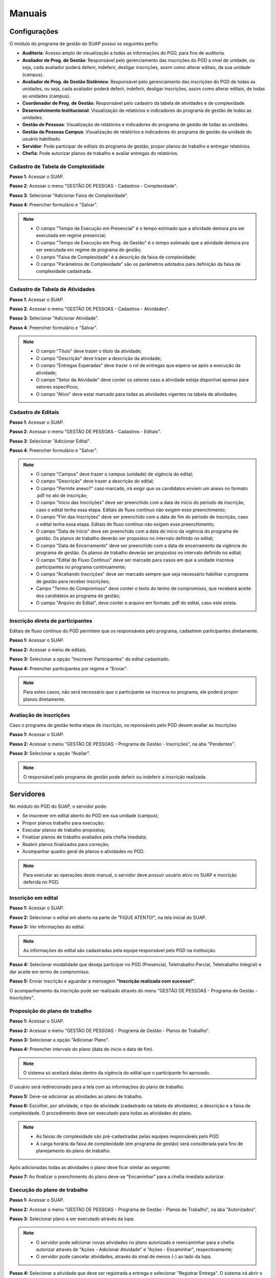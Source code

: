 Manuais
=======

Configurações
-------------------------------

O módulo do programa de gestão do SUAP possui os seguintes perfis:

* **Auditoria**: Acesso amplo de visualização a todas as informações do PGD, para fins de auditoria.
* **Avaliador de Prog. de Gestão**: Responsável pelo gerenciamento das inscrições do PGD a nível de unidade, ou seja, cada avaliador poderá deferir, indeferir, desligar inscrições, assim como alterar editais, da sua unidade (campus).
* **Avaliador de Prog. de Gestão Sistêmico**: Responsável pelo gerenciamento das inscrições do PGD de todas as unidades, ou seja, cada avaliador poderá deferir, indeferir, desligar inscrições, assim como alterar editais, de todas as unidades (campus).
* **Coordenador de Prog. de Gestão**: Responsável pelo cadastro da tabela de atividades e de complexidade.
* **Desenvolvimento Institucional**: Visualização de relatórios e indicadores do programa de gestão de todas as unidades.
* **Gestão de Pessoas**: Visualização de relatórios e indicadores do programa de gestão de todas as unidades. 
* **Gestão de Pessoas Campus**: Visualização de relatórios e indicadores do programa de gestão da unidade do usuário habilitado. 
* **Servidor**: Pode participar de editais do programa de gestão, propor planos de trabalho e entregar relatórios.
* **Chefia**: Pode autorizar planos de trabalho e avaliar entregas do relatórios.


Cadastro de Tabela de Complexidade
^^^^^^^^^^^^^^^^^^^^^^^^^^^^^^^^^^

**Passo 1**: Acessar o SUAP.

.. image:: suap.png

**Passo 2**: Acessar o menu "GESTÃO DE PESSOAS - Cadastros - Complexidade".

.. image:: menu-complexidade.png

**Passo 3**: Selecionar "Adicionar Faixa de Complexidade".

.. image:: faixa-complexidade.png

**Passo 4**: Preencher formulário e "Salvar".

.. image:: form-complexidade.png

.. Note::

   * O campo "Tempo de Execução em Presencial" é o tempo estimado que a atividade demora pra ser executada em regime presencial;
   * O campo "Tempo de Execução em Prog. de Gestão" é o tempo estimado que a atividade demora pra ser executada em regime de programa de gestão;
   * O campo "Faixa de Complexidade" é a descrição da faixa de complexidade;
   * O campo "Parâmetros de Complexidade" são os parâmetros adotados para definição da faixa de complexidade cadastrada.


Cadastro de Tabela de Atividades
^^^^^^^^^^^^^^^^^^^^^^^^^^^^^^^^^

**Passo 1**: Acessar o SUAP.

.. image:: suap.png

**Passo 2**: Acessar o menu "GESTÃO DE PESSOAS - Cadastros - Atividades".

.. image:: menu-tabela-atividade.png

**Passo 3**: Selecionar "Adicionar Atividade".

.. image:: tabela-atividades.png

**Passo 4**: Preencher formulário e "Salvar".

.. image:: form-atividade.png

.. Note::

   * O campo "Título" deve trazer o título da atividade;
   * O campo "Descrição" deve trazer a descrição da atividade;
   * O campo "Entregas Esperadas" deve trazer o rol de entregas que espera-se após a execução da atividade;
   * O campo "Setor da Atividade" deve conter os setores caso a atividade esteja disponível apenas para setores específicos;
   * O campo "Ativo" deve estar marcado para todas as atividades vigentes na tabela de atividades;

Cadastro de Editais
^^^^^^^^^^^^^^^^^^^^^^^^^^^^^^^^^

**Passo 1**: Acessar o SUAP.

.. image:: suap.png

**Passo 2**: Acessar o menu "GESTÃO DE PESSOAS - Cadastros - Editais".

.. image:: menu-edital.png

**Passo 3**: Selecionar "Adicionar Edital".

.. image:: editais.png

**Passo 4**: Preencher formulário e "Salvar".

.. image:: form-edital-1.png
.. image:: form-edital-2.png

.. Note::

   * O campo "Campus" deve trazer o campus (unidade) de vigência do edital;
   * O campo "Descrição" deve trazer a descrição do edital;
   * O campo "Permite anexo?" caso marcado, irá exigir que os candidatos enviem um anexo no formato .pdf no ato de inscrição;
   * O campo "Início das Inscrições" deve ser preenchido com a data de início do período de inscrição, caso o edital tenha essa etapa. Editais de fluxo contínuo não exigem esse preenchimento;
   * O campo "Fim das Inscrições" deve ser preenchido com a data de fim do período de inscrição, caso o edital tenha essa etapa. Editais de fluxo contínuo não exigem esse preenchimento;
   * O campo "Data de Início" deve ser preenchido com a data de início da vigência do programa de gestão. Os planos de trabalho deverão ser propostos no intervalo definido no edital;
   * O campo "Data de Encerramento" deve ser preenchido com a data de encerramento da vigência do programa de gestão. Os planos de trabalho deverão ser propostos no intervalo definido no edital;
   * O campo "Edital de Fluxo Contínuo" deve ser marcado para casos em que a unidade inscreva participantes no programa continuamente;
   * O campo "Aceitando Inscrições" deve ser marcado sempre que seja necessário habilitar o programa de gestão para receber inscrições;
   * Campo "Termo de Compromisso" deve conter o texto do termo de compromisso, que receberá aceite dos candidatos ao programa de gestão;
   * O campo "Arquivo do Edital", deve conter o arquivo em formato .pdf do edital, caso este exista.
   
Inscrição direta de participantes
^^^^^^^^^^^^^^^^^^^^^^^^^^^^^^^^^^

Editais de fluxo contínuo do PGD permitem que os responsáveis pelo programa, cadastrem participantes diretamente.

**Passo 1:** Acessar o SUAP.

.. image:: suap.png

**Passo 2:** Acessar o menu de editais.

.. image:: menu-edital.png

**Passo 3:** Selecionar a opção "Inscrever Participantes" do edital cadastrado.

.. image:: editais.png

**Passo 4:** Preencher participantes por regime e "Enviar".

.. image:: form-inscrever-participantes-pgd.png

.. Note::

   Para estes casos, não será necessário que o participante se inscreva no programa, ele poderá propor planos diretamente.

Avaliação de inscrições
^^^^^^^^^^^^^^^^^^^^^^^

Caso o programa de gestão tenha etapa de inscrição, os reponsáveis pelo PGD devem avaliar as inscrições

**Passo 1:** Acessar o SUAP.

.. image:: suap.png

**Passo 2:** Acessar o menu "GESTÃO DE PESSOAS - Programa de Gestão - Inscrições", na aba "Pendentes".

.. image:: inscricao-pendente-pgd.png

**Passo 3:** Selecionar a opção "Avaliar".

.. image:: form-avaliar-inscricao.png

.. Note::

   O responsável pelo programa de gestão pode deferir ou indeferir a inscrição realizada.


Servidores
------------

No módulo do PGD do SUAP, o servidor pode:

* Se inscrever em edital aberto do PGD em sua unidade (campus);
* Propor planos trabalho para execução;
* Executar planos de trabalho propostos;
* Finalizar planos de trabalho avaliados pela chefia imediata;
* Reabrir planos finalizados para correção;
* Acompanhar  quadro geral de planos e atividades no PGD.


.. Note::

   Para executar as operações deste manual, o servidor deve possuir usuário ativo no SUAP e inscrição deferida no PGD.



Inscrição em edital
^^^^^^^^^^^^^^^^^^^^

**Passo 1:** Acessar o SUAP.

.. image:: suap.png

**Passo 2:** Selecionar o edital em aberto na parte de "FIQUE ATENTO!", na tela inicial do SUAP.

.. image:: edital-pgd.png

**Passo 3:** Ver informações do edital.

.. image:: info-edital.png

.. Note::

   As informações do edital são cadastradas pela equipe responsável pelo PGD na instituição.

**Passo 4:** Selecionar modalidade que deseja participar no PGD (Presencial, Teletrabalho Parcial, Teletrabalho Integral) e dar aceite em termo de compromisso.

.. image:: inscricao.png

**Passo 5:** Enviar inscrição e aguardar a mensagem **"Inscrição realizada com sucesso!"**.

O acompanhamento da inscrição pode ser realizado através do menu "GESTÃO DE PESSOAS - Programa de Gestão - Inscrições".

.. image:: menu-inscricoes.png

.. image:: minha-inscricao.png


Proposição de plano de trabalho
^^^^^^^^^^^^^^^^^^^^^^^^^^^^^^^^^^^

**Passo 1:** Acessar o SUAP.

.. image:: suap.png

**Passo 2:** Acessar o menu "GESTÃO DE PESSOAS - Programa de Gestão - Planos de Trabalho".

.. image:: menu-plano.png

**Passo 3:** Selecionar a opção "Adicionar Plano".

.. image:: add-plano.png

**Passo 4:** Preencher intervalo do plano (data de início e data de fim).

.. image:: form-plano.png

.. Note::

   O sistema só aceitará datas dentro da vigência do edital que o participante foi aprovado.

O usuário será redirecionado para a tela com as informações do plano de trabalho.

.. image:: tela-plano.png

**Passo 5:** Deve-se adicionar as atividades ao plano de trabalho.

.. image:: acoes-add-atividade.png

**Passo 6:** Escolher, por atividade, o tipo de atividade (cadastrado na tabela de atividades), a descrição e a faixa de complexidade. O procedimento deve ser executado para todas as atividades do plano.

.. image:: form-add-atividade.png

.. Note::

   * As faixas de complexidade são pré-cadastradas pelas equipes responsáveis pelo PGD. 
   * A carga horária da faixa de complexidade (em programa de gestão) será considerada para fins de planejamento do plano de trabalho.

Após adicionadas todas as atividades o plano deve ficar similar ao seguinte:

.. image:: tela-plano-preenchido.png

**Passo 7:** Ao finalizar o prenchimento do plano deve-se "Encaminhar" para a chefia imediata autorizar.

.. image:: acoes-add-atividade.png

Execução do plano de trabalho
^^^^^^^^^^^^^^^^^^^^^^^^^^^^^^^^^^^

**Passo 1:** Acessar o SUAP.

.. image:: suap.png

**Passo 2:** Acessar o menu "GESTÃO DE PESSOAS - Programa de Gestão - Planos de Trabalho", na aba "Autorizados".

.. image:: tela-planos-autorizados.png

**Passo 3:** Selecionar plano a ser executado através da lupa.

.. image:: plano-registrar-entrega.png

.. Note::

   * O servidor pode adicionar novas atividades no plano autorizado e reencaminhar para a chefia autorizar através de "Ações - Adicionar Atividade" e "Ações - Encaminhar", respectivamente;
   * O servidor pode cancelar atividades, através do sinal de menos (-) ao lado da lupa.

**Passo 4:** Selecionar a atividade que deve ser registrada a entrega e selecionar "Registrar Entrega". O sistema irá abrir o formulário de registro da entrega. 

.. image:: form-reg-entrega-1.png
.. image:: form-reg-entrega-2.png
.. image:: form-reg-entrega-3.png

.. Note::

   * No campo "Entrega Realizada", deve-se detalhar ao máximo a entrega para avaliação da chefia. Coloque links do que foi produzido para acesso da chefia imediata na hora da avaliação;
   * No campo "Comprovante" é possível anexar um documento em formato .pdf para ajudar a chefia imediata na avaliação da entrega. Não recomenda-se colocar o produto entregue neste campo para evitar duplicações desnecessárias de arquivos;
   * No campo "Data de Início de Execução da Atividade" e "Data de Fim de Execução da Atividade" deve-se colocar as datas, dentro da vigência do plano, que a atividade foi realizada.
   * No campo "Dificuldades", opcionalmente, pode-se relatar as dificuldades encontradas para execução.

**Passo 5:** Após preenchimento do formulário, selecionar "Salvar". A operação deve ser realizada para todas as atividades.

.. image:: tela-plano-atividades-entregues.png

**Passo 6:** Após todas as atividades entregues, selecionar a opção "Realizar Entrega", para entregar o relatório.

.. image:: acoes-realizar-entrega.png

Caso o relatório tenha atividade entregue, é possível visualizar o cronograma, selecionando o botão "Cronograma".

.. image:: botao-cronograma.png

Um exemplo de cronograma está na tabela a seguir, as atividades em azul estão entregues e as atividades em verde foram avaliadas pela chefia.

.. image:: cronograma-plano.png

O servidor pode visualizar seu quadro geral de participação no PGD através do menu "GESTÃO DE PESSOAS - Programa de Gestão - Relatórios - Meu Boletim".

.. image:: meu-boletim-1.png

.. image:: meu-boletim-2.png

Caso haja necessidade de correção, o servidor pode reabrir o plano de trabalho. Para isso:

**Passo 1:** Acessar o SUAP.

.. image:: suap.png

**Passo 2:** Acessar o menu "GESTÃO DE PESSOAS - Programa de Gestão - Planos de Trabalho", na aba "Finalizados".

.. image:: planos-finalizados.png

**Passo 3:** Selecionar plano que deseja reabrir através da lupa.

.. image:: tela-plano-finalizado.png

**Passo 4:** Selecionar "Ações - Reabrir plano".

.. image:: acoes-reabrir-plano.png

Chefias
----------------

No módulo do PGD do SUAP, a chefia pode:

* Autorizar atividades e planos propostos pelo servidor vinculado;
* Avaliar atividades e planos entregues pelo servidor vinculado;
* Visualizar relatórios e estatísticas do setor vinculado.

.. Note::

Para executar as operações deste manual, a chefia deve possuir usuário ativo no SUAP e habilitação como chefe (titular ou substituto). Esta habilitação deve ser realizada através da gestão de pessoas.


Autorização de atividades e planos
^^^^^^^^^^^^^^^^^^^^^^^^^^^^^^^^^^^

**Passo 1:** Acessar o SUAP.

.. image:: suap.png

**Passo 2:** Acessar o menu "GESTÃO DE PESSOAS - Programa de Gestão - Planos de Trabalho", na aba "Encaminhados".

.. image:: planos-encaminhados.png

**Passo 3:** Selecionar plano que deseja autorizar através da lupa.

.. image:: plano-autorizar.png

**Passo 4:** Selecionar a atividade que deseja autorizar e selecionar "Autorizar Atividade". Será aberto o formulário de autorização da atividade.

.. image:: form-autorizar-atividade.png

**Passo 5:** Procedimento deve ser realizado para todas as atividades. Por fim, deve-se autorizar o plano através de "Ações - Avaliar".

.. image:: acoes-avaliar-plano.png

**Passo 6:** Marcar o plano como "Autorizado" e "Salvar".

.. image:: form-autorizar-plano.png

O plano autorizado poderá ser executado pelo servidor. Após executado ele será entregue para avaliação da chefia.

Avaliação de atividades entregues
^^^^^^^^^^^^^^^^^^^^^^^^^^^^^^^^^

**Passo 1:** Acessar o SUAP.

.. image:: suap.png

**Passo 2:** Acessar o menu "GESTÃO DE PESSOAS - Programa de Gestão - Planos de Trabalho", na aba "Entregues".

.. image:: planos-entregues.png

**Passo 3:** Selecionar plano que deseja avaliar através da lupa.

.. image:: tela-avaliar-plano.png

.. Note::

   Antes de autorizar todas as atividades, o chefe pode adicionar novas atividades através de "Ações - Adicionar Atividade".

**Passo 4:** Selecionar atividade que deseja avaliar e selecionar "Avaliar Entrega". Será aberto o formulário para avaliação da atividade.

.. image:: form-avaliar-entrega-1.png
.. image:: form-avaliar-entrega-2.png
.. image:: form-avaliar-entrega-3.png

.. Note::

   * Os "Critérios de Avaliação" e os dados da "Atividade" entregue contém as informações que a chefia tem para avaliar a entrega;
   * O campo nota deve ser preenchido com o valor inteiro de 0 a 10;
   * O campo "carga horária homologada" deve ser preenchido com a carga horária que será considerada para contabilização da carga horária final do plano.

**Passo 5:** Todas as atividades devem ser avaliadas. A própria chefia também possui permissão de fechar o plano do servidor através de "Ações - Fechar plano"

.. image:: acoes-fechar-plano.png

Estatísticas do setor
^^^^^^^^^^^^^^^^^^^^^^

**Passo 1:** Acessar o SUAP.

.. image:: suap.png

**Passo 2:** Acessar o menu "GESTÃO DE PESSOAS - Programa de Gestão - Relatórios - Desempenho".

.. image:: menu-desempenho.png

**Passo 3:** Selecionar o setor para ver desempenho e escolher para selecionar ou não sub-setores do organograma.

.. image:: form-desempenho-setor.png

**Passo 4:** Visualizar boletins de desempenho de participantes do PGD no setor e estatísticas gerais do setor.

.. image:: estatisticas-setor-1.png
.. image:: estatisticas-setor-2.png

A chefia também pode acompanhar as situações dos planos através da tela inicial do SUAP:

.. image:: quadro-pgd.png

